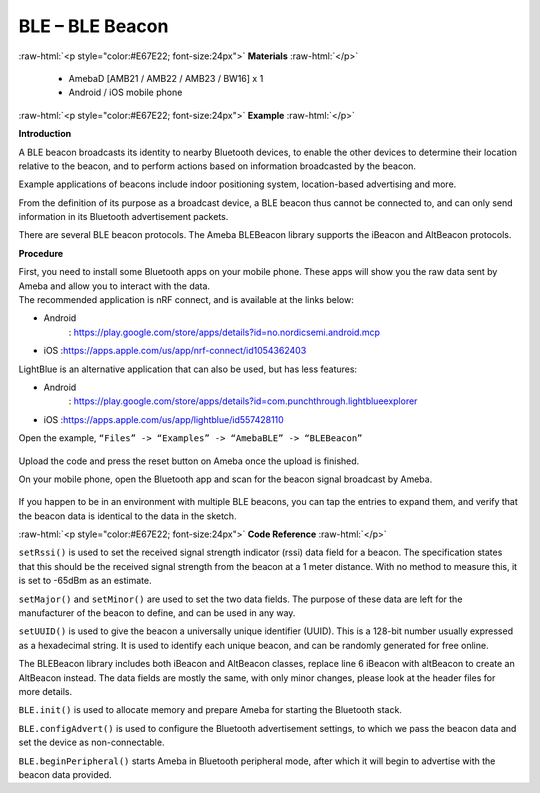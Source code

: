 #################################################
BLE – BLE Beacon
#################################################

.. role:: raw-html(raw)
   :format: html

:raw-html:`<p style="color:#E67E22; font-size:24px">`
**Materials**
:raw-html:`</p>`

  - AmebaD [AMB21 / AMB22 / AMB23 / BW16] x 1
  - Android / iOS mobile phone

:raw-html:`<p style="color:#E67E22; font-size:24px">`
**Example**
:raw-html:`</p>`

**Introduction**

A BLE beacon broadcasts its identity to nearby Bluetooth devices, to
enable the other devices to determine their location relative to the
beacon, and to perform actions based on information broadcasted by the
beacon.

Example applications of beacons include indoor positioning system,
location-based advertising and more.

From the definition of its purpose as a broadcast device, a BLE beacon
thus cannot be connected to, and can only send information in its
Bluetooth advertisement packets.

There are several BLE beacon protocols. The Ameba BLEBeacon library
supports the iBeacon and AltBeacon protocols.

**Procedure**

| First, you need to install some Bluetooth apps on your mobile phone.
  These apps will show you the raw data sent by Ameba and allow you to
  interact with the data.
| The recommended application is nRF connect, and is available at the
  links below:

-  Android
      : https://play.google.com/store/apps/details?id=no.nordicsemi.android.mcp

-  iOS :https://apps.apple.com/us/app/nrf-connect/id1054362403

LightBlue is an alternative application that can also be used, but has
less features:

-  Android
      : https://play.google.com/store/apps/details?id=com.punchthrough.lightblueexplorer

-  iOS :https://apps.apple.com/us/app/lightblue/id557428110

Open the example, ``“Files” -> “Examples” -> “AmebaBLE” -> “BLEBeacon”``
 
 |1|


Upload the code and press the reset button on Ameba once the upload is
finished.

On your mobile phone, open the Bluetooth app and scan for the beacon
signal broadcast by Ameba.

 |2|

If you happen to be in an environment with multiple BLE beacons, you can
tap the entries to expand them, and verify that the beacon data is
identical to the data in the sketch.

:raw-html:`<p style="color:#E67E22; font-size:24px">`
**Code Reference**
:raw-html:`</p>`

``setRssi()`` is used to set the received signal strength indicator (rssi)
data field for a beacon. The specification states that this should be
the received signal strength from the beacon at a 1 meter distance. With
no method to measure this, it is set to -65dBm as an estimate.

``setMajor()`` and ``setMinor()`` are used to set the two data fields. The
purpose of these data are left for the manufacturer of the beacon to
define, and can be used in any way.

``setUUID()`` is used to give the beacon a universally unique identifier
(UUID). This is a 128-bit number usually expressed as a hexadecimal
string. It is used to identify each unique beacon, and can be randomly
generated for free online.

The BLEBeacon library includes both iBeacon and AltBeacon classes,
replace line 6 iBeacon with altBeacon to create an AltBeacon instead.
The data fields are mostly the same, with only minor changes, please
look at the header files for more details.

``BLE.init()`` is used to allocate memory and prepare Ameba for starting the
Bluetooth stack.

``BLE.configAdvert()`` is used to configure the Bluetooth advertisement
settings, to which we pass the beacon data and set the device as
non-connectable.

``BLE.beginPeripheral()`` starts Ameba in Bluetooth peripheral mode, after
which it will begin to advertise with the beacon data provided.

.. |1| image:: /media/ambd_arduino/BLE_Beacon/image1.png
   :width: 722
   :height: 1006
   :scale: 80 %
.. |2| image:: /media/ambd_arduino/BLE_Beacon/image2.png
   :width: 1440
   :height: 2880
   :scale: 30 %